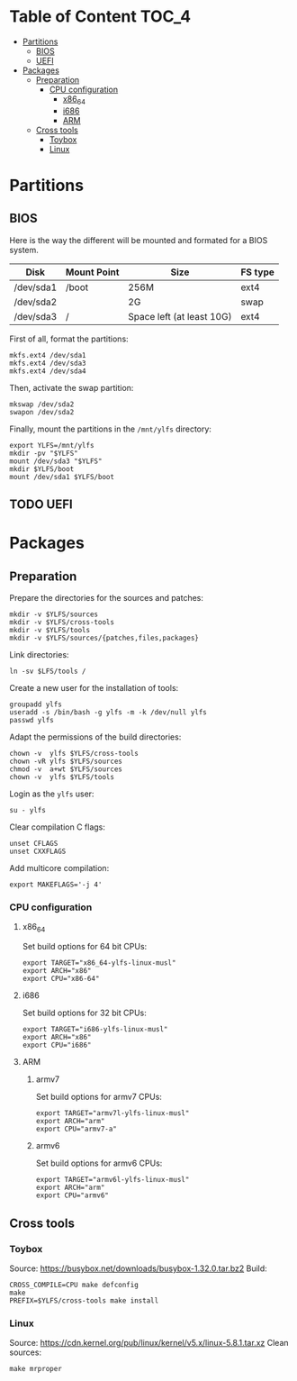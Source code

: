 * Table of Content :TOC_4:
- [[#partitions][Partitions]]
  - [[#bios][BIOS]]
  - [[#uefi][UEFI]]
- [[#packages][Packages]]
  - [[#preparation][Preparation]]
    - [[#cpu-configuration][CPU configuration]]
      - [[#x86_64][x86_64]]
      - [[#i686][i686]]
      - [[#arm][ARM]]
  - [[#cross-tools][Cross tools]]
    - [[#toybox][Toybox]]
    - [[#linux][Linux]]

* Partitions
** BIOS
Here is the way the different will be mounted and formated for a BIOS system.
| Disk      | Mount Point | Size                      | FS type |
|-----------+-------------+---------------------------+---------|
| /dev/sda1 | /boot       | 256M                      | ext4    |
| /dev/sda2 |             | 2G                        | swap    |
| /dev/sda3 | /           | Space left (at least 10G) | ext4    |
First of all, format the partitions:
#+BEGIN_SRC shell
  mkfs.ext4 /dev/sda1
  mkfs.ext4 /dev/sda3
  mkfs.ext4 /dev/sda4
#+END_SRC
Then, activate the swap partition:
#+BEGIN_SRC shell
  mkswap /dev/sda2
  swapon /dev/sda2
#+END_SRC
Finally, mount the partitions in the =/mnt/ylfs= directory:
#+BEGIN_SRC shell
  export YLFS=/mnt/ylfs
  mkdir -pv "$YLFS"
  mount /dev/sda3 "$YLFS"
  mkdir $YLFS/boot
  mount /dev/sda1 $YLFS/boot
#+END_SRC
** TODO UEFI
* Packages
** Preparation
Prepare the directories for the sources and patches:
#+BEGIN_SRC shell
  mkdir -v $YLFS/sources
  mkdir -v $YLFS/cross-tools
  mkdir -v $YLFS/tools
  mkdir -v $YLFS/sources/{patches,files,packages}
#+END_SRC
Link directories:
#+BEGIN_SRC shell
  ln -sv $LFS/tools /
#+END_SRC
Create a new user for the installation of tools:
#+BEGIN_SRC shell
  groupadd ylfs
  useradd -s /bin/bash -g ylfs -m -k /dev/null ylfs
  passwd ylfs
#+END_SRC
Adapt the permissions of the build directories:
#+BEGIN_SRC shell
  chown -v  ylfs $YLFS/cross-tools
  chown -vR ylfs $YLFS/sources
  chmod -v  a+wt $YLFS/sources
  chown -v  ylfs $YLFS/tools
#+END_SRC
Login as the =ylfs= user:
#+BEGIN_SRC shell
  su - ylfs
#+END_SRC
Clear compilation C flags:
#+BEGIN_SRC shell
  unset CFLAGS
  unset CXXFLAGS
#+END_SRC
Add multicore compilation:
#+BEGIN_SRC shell
  export MAKEFLAGS='-j 4'
#+END_SRC
*** CPU configuration
**** x86_64
Set build options for 64 bit CPUs:
#+BEGIN_SRC shell
  export TARGET="x86_64-ylfs-linux-musl"
  export ARCH="x86"
  export CPU="x86-64"
#+END_SRC
**** i686 
Set build options for 32 bit CPUs:
#+BEGIN_SRC shell
  export TARGET="i686-ylfs-linux-musl"
  export ARCH="x86"
  export CPU="i686"
#+END_SRC
**** ARM
***** armv7
Set build options for armv7 CPUs:
#+BEGIN_SRC shell
  export TARGET="armv7l-ylfs-linux-musl"
  export ARCH="arm"
  export CPU="armv7-a"
#+END_SRC
***** armv6
Set build options for armv6 CPUs:
#+BEGIN_SRC shell
  export TARGET="armv6l-ylfs-linux-musl"
  export ARCH="arm"
  export CPU="armv6"
#+END_SRC
** Cross tools
*** Toybox
Source: https://busybox.net/downloads/busybox-1.32.0.tar.bz2
Build:
#+BEGIN_SRC shell
  CROSS_COMPILE=CPU make defconfig
  make
  PREFIX=$YLFS/cross-tools make install
#+END_SRC
*** Linux
Source: https://cdn.kernel.org/pub/linux/kernel/v5.x/linux-5.8.1.tar.xz
Clean sources:
#+BEGIN_SRC shell
  make mrproper
#+END_SRC
